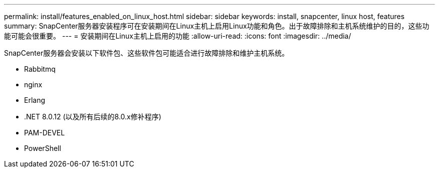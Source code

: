 ---
permalink: install/features_enabled_on_linux_host.html 
sidebar: sidebar 
keywords: install, snapcenter, linux host, features 
summary: SnapCenter服务器安装程序可在安装期间在Linux主机上启用Linux功能和角色。出于故障排除和主机系统维护的目的，这些功能可能会很重要。 
---
= 安装期间在Linux主机上启用的功能
:allow-uri-read: 
:icons: font
:imagesdir: ../media/


[role="lead"]
SnapCenter服务器会安装以下软件包、这些软件包可能适合进行故障排除和维护主机系统。

* Rabbitmq
* nginx
* Erlang
* .NET 8.0.12 (以及所有后续的8.0.x修补程序)
* PAM-DEVEL
* PowerShell

